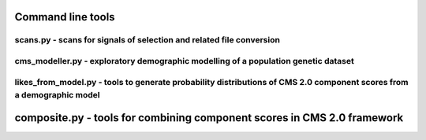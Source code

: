Command line tools
=============================================================




scans.py - scans for signals of selection and related file conversion
-------------------

.. argparse::
    :module:  scans
    :func:    full_parser
    :prog:    scans.py


cms_modeller.py - exploratory demographic modelling of a population genetic dataset
-------------------
.. argparse::
    :module:  cms_modeller
    :func:    cms_modeller_parser
    :prog:    cms_modeller.py

likes_from_model.py - tools to generate probability distributions of CMS 2.0 component scores from a demographic model
-------------------

.. argparse::
    :module:  likes_from_model
    :func:    likes_from_model_parser
    :prog:    likes_from_model.py

composite.py - tools for combining component scores in CMS 2.0 framework
=============================================================================

.. argparse::
    :module:  composite
    :func:    composite_parser
    :prog:    composite.py